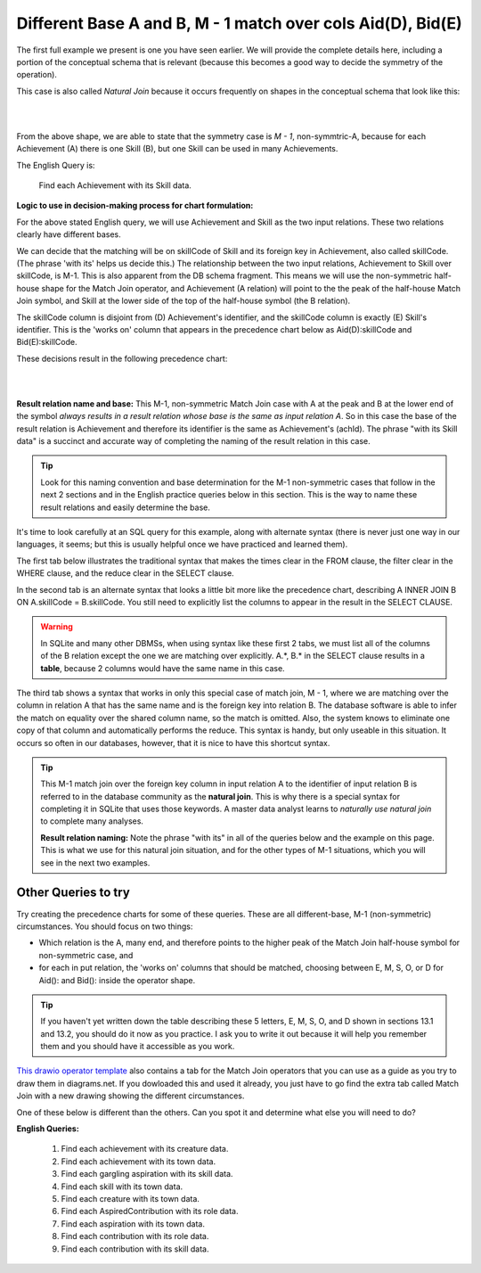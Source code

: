 Different Base A and B, M - 1 match over cols Aid(D), Bid(E)
--------------------------------------------------------------

The first full example we present is one you have seen earlier. We will provide the complete details here, including a portion of the conceptual schema that is relevant (because this becomes a good way to decide the symmetry of the operation).

This case is also called *Natural Join* because it occurs frequently on shapes in the conceptual schema that look like this:

|

.. image:: ../img/MatchJoin/Ach_Skill_LDS_frag.png
    :width: 220px
    :align: center
    :alt: Creature database Achievement - Skill many to one shape

|

From the above shape, we are able to state that the symmetry case is *M - 1*, non-symmtric-A, because for each Achievement (A) there is one Skill (B), but one Skill can be used in many Achievements.

The English Query is:

    Find each Achievement with its Skill data.


**Logic to use in decision-making process for chart formulation:**

For the above stated English query, we will use Achievement and Skill as the two input relations.  These two relations clearly have different bases.

We can decide that the matching will be on skillCode of Skill and its foreign key in Achievement, also called skillCode. (The phrase 'with its' helps us decide this.) The relationship between the two input relations, Achievement to Skill over skillCode, is M-1. This is also apparent from the DB schema fragment. This means we will use the non-symmetric half-house shape for the Match Join operator, and Achievement (A relation) will point to the the peak of the half-house Match Join symbol, and Skill at the lower side of the top of the half-house symbol (the B relation). 

The skillCode column is disjoint from (D) Achievement's identifier, and the skillCode column is exactly (E) Skill's identifier. This is the 'works on' column that appears in the precedence chart below as Aid(D):skillCode and Bid(E):skillCode.

These decisions result in the following precedence chart:

|

.. image:: ../img/MatchJoin/Ach_Skill_MJ.png
    :width: 400px
    :align: center
    :alt: Match Join example

|

**Result relation name and base:** This M-1, non-symmetric Match Join case with A at the peak and B at the lower end of the symbol *always results in a result relation whose base is the same as input relation A*. So in this case the base of the result relation is Achievement and therefore its identifier is the same as Achievement's (achId). The phrase "with its Skill data" is a succinct and accurate way of completing the naming of the result relation in this case.

.. tip::
  Look for this naming convention and base determination for the M-1 non-symmetric cases that follow in the next 2 sections and in the English practice queries below in this section. This is the way to name these result relations and easily determine the base.

It's time to look carefully at an SQL query for this example, along with alternate syntax (there is never just one way in our languages, it seems; but this is usually helpful once we have practiced and learned them).

The first tab below illustrates the traditional syntax that makes the times clear in the FROM clause, the filter clear in the WHERE clause, and the reduce clear in the SELECT clause.

In the second tab is an alternate syntax that looks a little bit more like the precedence chart, describing A INNER JOIN B ON A.skillCode = B.skillCode. You still need to explicitly list the columns to appear in the result in the SELECT CLAUSE.

.. warning:: In SQLite and many other DBMSs, when using syntax like these first 2 tabs, we must list all of the columns of the B relation except the one we are matching over explicitly. A.*, B.* in the SELECT clause results in a **table**, because 2 columns would have the same name in this case.

The third tab shows a syntax that works in only this special case of match join, M - 1, where we are matching over the column in relation A that has the same name and is the foreign key into relation B. The database software is able to infer the match on equality over the shared column name, so the match is omitted. Also, the system knows to eliminate one copy of that column and automatically performs the reduce. This syntax is handy, but only useable in this situation. It occurs so often in our databases, however, that it is nice to have this shortcut syntax.

.. tabbed:: DifferentBase3_MJ_M_1_1

    .. tab:: SQL Times-Filter-Reduce MJ query

      .. activecode:: ach_skill_MJ_D_E
        :language: sql
        :include: all_creature_create
        :showlastsql:

        -- Achievement with its Skill data
                    -- reduce by removing B.skillCode
        SELECT A.*, B.skillDescription,
                    B.maxProficiency, B.minProficiency,
                    B.origin_townId
        FROM achievement A, skill B       -- times
        WHERE A.skillCode = B.skillCode   -- equality match filter
        ;


    .. tab:: SQL Inner Join MJ query

      .. activecode:: ach_skill_InnerJ_D_E
        :language: sql
        :include: all_creature_create
        :showlastsql:

        -- Achievement with its Skill data
                    -- reduce by removing B.skillCode
        SELECT A.*, B.skillDescription,
                    B.maxProficiency, B.minProficiency,
                    B.origin_townId
        FROM achievement A
        INNER JOIN skill B            -- like MJ operator symbol
        ON A.skillCode = B.skillCode   -- match filter over cols
        ;

    .. tab:: SQL Natural Join MJ query

      .. activecode:: ach_skill_NaturalJ_D_E
        :language: sql
        :include: all_creature_create
        :showlastsql:

        -- Achievement with its Skill data
        SELECT *
        FROM achievement A
        NATURAL JOIN skill B
        -- this only works because each has skillCode col
        ;

    .. tab:: Achievement, skill data values

        .. csv-table:: **Achievement**
           :file: ../creatureData/achievement.csv
           :widths: 10, 10, 10, 20, 30, 20
           :header-rows: 1

        .. csv-table:: **Skill**
          :file: ../creatureData/skill.csv
          :widths: 10, 30, 20, 20, 20
          :header-rows: 1


.. tip:: 
  This M-1 match join over the foreign key column in input relation A to the identifier of input relation B is referred to in the database community as the **natural join**. This is why there is a special syntax for completing it in SQLite that uses those keywords. A master data analyst learns to *naturally use natural join* to complete many analyses.

  **Result relation naming:** Note the phrase "with its" in all of the queries below and the example on this page. This is what we use for this natural join situation, and for the other types of M-1 situations, which you will see in the next two examples.


Other Queries to try
~~~~~~~~~~~~~~~~~~~~~~~

Try creating the precedence charts for some of these queries. These are all different-base, M-1 (non-symmetric) circumstances. You should focus on two things:

- Which relation is the A, many end, and therefore points to the higher peak of the Match Join half-house symbol for non-symmetric case, and
- for each in put relation, the 'works on' columns that should be matched, choosing between E, M, S, O, or D for Aid(): and Bid(): inside the operator shape. 

.. tip:: If you haven't yet written down the table describing these 5 letters, E, M, S, O, and D shown in sections 13.1 and 13.2, you should do it now as you practice. I ask you to write it out because it will help you remember them and you should have it accessible as you work.

`This drawio operator template <https://drive.google.com/file/d/1AduoHhvr7ve4gVrcl-9nnoHR1Yne4WQH/view?usp=sharing>`_ also contains a tab for the Match Join operators that you can use as a guide as you try to draw them in diagrams.net. If you dowloaded this and used it already, you just have to go find the extra tab called Match Join with a new drawing showing the different circumstances.

One of these below is different than the others. Can you spot it and determine what else you will need to do?

**English Queries:**

    1. Find each achievement with its creature data.

    2. Find each achievement with its town data.

    3. Find each gargling aspiration with its skill data.

    4. Find each skill with its town data.

    5. Find each creature with its town data.

    6. Find each AspiredContribution with its role data.

    7. Find each aspiration with its town data.

    8. Find each contribution with its role data.

    9. Find each contribution with its skill data.
